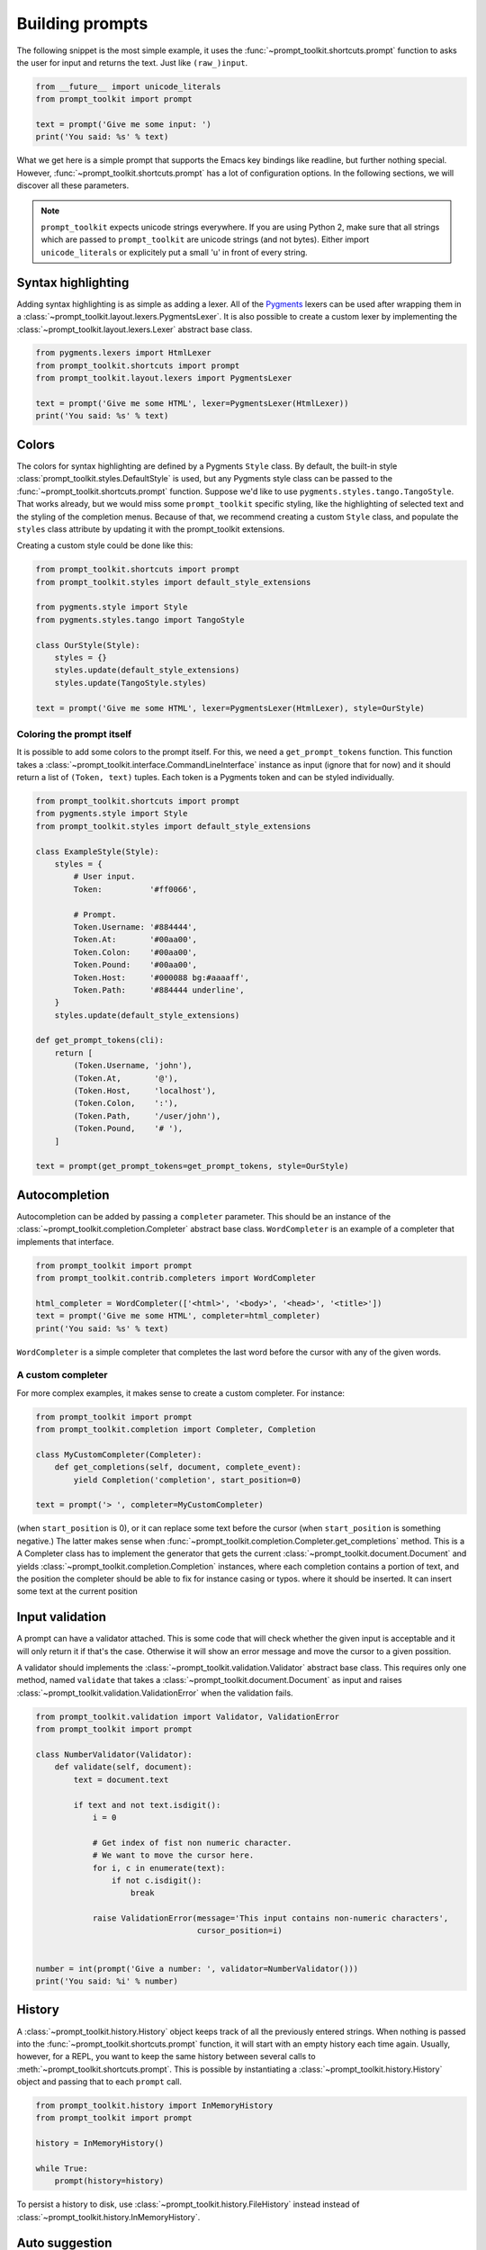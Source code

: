 .. _building_prompts:

Building prompts
================

The following snippet is the most simple example, it uses the
:func:`~prompt_toolkit.shortcuts.prompt` function to asks the user for input
and returns the text. Just like ``(raw_)input``.

.. code:: python

    from __future__ import unicode_literals
    from prompt_toolkit import prompt

    text = prompt('Give me some input: ')
    print('You said: %s' % text)

What we get here is a simple prompt that supports the Emacs key bindings like
readline, but further nothing special. However,
:func:`~prompt_toolkit.shortcuts.prompt` has a lot of configuration options.
In the following sections, we will discover all these parameters.

.. note::

    ``prompt_toolkit`` expects unicode strings everywhere. If you are using
    Python 2, make sure that all strings which are passed to ``prompt_toolkit``
    are unicode strings (and not bytes). Either import ``unicode_literals`` or
    explicitely put a small 'u' in front of every string.


Syntax highlighting
-------------------

Adding syntax highlighting is as simple as adding a lexer. All of the `Pygments
<http://pygments.org/>`_ lexers can be used after wrapping them in a
:class:`~prompt_toolkit.layout.lexers.PygmentsLexer`. It is also possible to
create a custom lexer by implementing the
:class:`~prompt_toolkit.layout.lexers.Lexer` abstract base class.

.. code:: python

    from pygments.lexers import HtmlLexer
    from prompt_toolkit.shortcuts import prompt
    from prompt_toolkit.layout.lexers import PygmentsLexer

    text = prompt('Give me some HTML', lexer=PygmentsLexer(HtmlLexer))
    print('You said: %s' % text)


Colors
------

The colors for syntax highlighting are defined by a Pygments ``Style`` class.
By default, the built-in style :class:`prompt_toolkit.styles.DefaultStyle` is
used, but any Pygments style class can be passed to the
:func:`~prompt_toolkit.shortcuts.prompt` function. Suppose we'd like to use
``pygments.styles.tango.TangoStyle``. That works already, but we would miss
some ``prompt_toolkit`` specific styling, like the highlighting of selected
text and the styling of the completion menus. Because of that, we recommend
creating a custom ``Style`` class, and populate the ``styles`` class attribute
by updating it with the prompt_toolkit extensions.

Creating a custom style could be done like this:

.. code:: python

    from prompt_toolkit.shortcuts import prompt
    from prompt_toolkit.styles import default_style_extensions

    from pygments.style import Style
    from pygments.styles.tango import TangoStyle

    class OurStyle(Style):
        styles = {}
        styles.update(default_style_extensions)
        styles.update(TangoStyle.styles)

    text = prompt('Give me some HTML', lexer=PygmentsLexer(HtmlLexer), style=OurStyle)


Coloring the prompt itself
^^^^^^^^^^^^^^^^^^^^^^^^^^

It is possible to add some colors to the prompt itself. For this, we need a
``get_prompt_tokens`` function. This function takes a
:class:`~prompt_toolkit.interface.CommandLineInterface` instance as input
(ignore that for now) and it should return a list of ``(Token, text)`` tuples.
Each token is a Pygments token and can be styled individually.

.. code:: python

    from prompt_toolkit.shortcuts import prompt
    from pygments.style import Style
    from prompt_toolkit.styles import default_style_extensions

    class ExampleStyle(Style):
        styles = {
            # User input.
            Token:          '#ff0066',

            # Prompt.
            Token.Username: '#884444',
            Token.At:       '#00aa00',
            Token.Colon:    '#00aa00',
            Token.Pound:    '#00aa00',
            Token.Host:     '#000088 bg:#aaaaff',
            Token.Path:     '#884444 underline',
        }
        styles.update(default_style_extensions)

    def get_prompt_tokens(cli):
        return [
            (Token.Username, 'john'),
            (Token.At,       '@'),
            (Token.Host,     'localhost'),
            (Token.Colon,    ':'),
            (Token.Path,     '/user/john'),
            (Token.Pound,    '# '),
        ]

    text = prompt(get_prompt_tokens=get_prompt_tokens, style=OurStyle)


Autocompletion
--------------

Autocompletion can be added by passing a ``completer`` parameter. This should
be an instance of the :class:`~prompt_toolkit.completion.Completer` abstract
base class. ``WordCompleter`` is an example of a completer that implements that
interface.

.. code:: python

    from prompt_toolkit import prompt
    from prompt_toolkit.contrib.completers import WordCompleter

    html_completer = WordCompleter(['<html>', '<body>', '<head>', '<title>'])
    text = prompt('Give me some HTML', completer=html_completer)
    print('You said: %s' % text)

``WordCompleter`` is a simple completer that completes the last word before the
cursor with any of the given words.


A custom completer
^^^^^^^^^^^^^^^^^^

For more complex examples, it makes sense to create a custom completer. For
instance:

.. code:: python

    from prompt_toolkit import prompt
    from prompt_toolkit.completion import Completer, Completion

    class MyCustomCompleter(Completer):
        def get_completions(self, document, complete_event):
            yield Completion('completion', start_position=0)

    text = prompt('> ', completer=MyCustomCompleter)

(when ``start_position`` is 0), or it can replace some text before the cursor
(when ``start_position`` is something negative.) The latter makes sense when
:func:`~prompt_toolkit.completion.Completer.get_completions` method. This is a
A Completer class has to implement the
generator that gets the current :class:`~prompt_toolkit.document.Document` and
yields :class:`~prompt_toolkit.completion.Completion` instances, where each
completion contains a portion of text, and the position the completer should be
able to fix for instance casing or typos.  where it should be inserted. It can
insert some text at the current position


Input validation
----------------

A prompt can have a validator attached. This is some code that will check
whether the given input is acceptable and it will only return it if that's the
case. Otherwise it will show an error message and move the cursor to a given
possition.

A validator should implements the :class:`~prompt_toolkit.validation.Validator`
abstract base class. This requires only one method, named ``validate`` that
takes a :class:`~prompt_toolkit.document.Document` as input and raises
:class:`~prompt_toolkit.validation.ValidationError` when the validation fails.

.. code:: python

    from prompt_toolkit.validation import Validator, ValidationError
    from prompt_toolkit import prompt

    class NumberValidator(Validator):
        def validate(self, document):
            text = document.text

            if text and not text.isdigit():
                i = 0

                # Get index of fist non numeric character.
                # We want to move the cursor here.
                for i, c in enumerate(text):
                    if not c.isdigit():
                        break

                raise ValidationError(message='This input contains non-numeric characters',
                                      cursor_position=i)


    number = int(prompt('Give a number: ', validator=NumberValidator()))
    print('You said: %i' % number)


History
-------

A :class:`~prompt_toolkit.history.History` object keeps track of all the
previously entered strings. When nothing is passed into the
:func:`~prompt_toolkit.shortcuts.prompt` function, it will start with an empty
history each time again. Usually, however, for a REPL, you want to keep the
same history between several calls to
:meth:`~prompt_toolkit.shortcuts.prompt`.  This is possible by instantiating a
:class:`~prompt_toolkit.history.History` object and passing that to each
``prompt`` call.


.. code:: python

    from prompt_toolkit.history import InMemoryHistory
    from prompt_toolkit import prompt

    history = InMemoryHistory()

    while True:
        prompt(history=history)


To persist a history to disk, use :class:`~prompt_toolkit.history.FileHistory`
instead instead of :class:`~prompt_toolkit.history.InMemoryHistory`.


Auto suggestion
---------------

Auto suggestion is a way to propose some input completions to the user like the
`fish shell <http://fishshell.com/>`_.

Usually, the input is compared to the history and when there is another entry
starting with the given text, the completion will be shown as gray text behind
the current input. Pressing the right arrow will insert this suggestion.

.. note:: 

    When suggestions are based on the history, don't forget to share one
    :class:`~prompt_toolkit.history.History` object between consecutive
    :func:`~prompt_toolkit.shortcuts.prompt` calls.

Example:

.. code:: python

    from prompt_toolkit.history import InMemoryHistory
    from prompt_toolkit.auto_suggest import AutoSuggestFromHistory

    while True:
        text = prompt('> ', history=history, auto_suggest=AutoSuggestFromHistory())
        print('You said: %s' % text)


A suggestion does not have to come from the history. Any implementation of the
:class:`~prompt_toolkit.auto_suggest.AutoSuggest` abstract base class can be
passed as an argument.


Vi input mode
-------------

Prompt-toolkit supports both Emacs and Vi key bindings, similar to Readline.
The :func:`~prompt_toolkit.shortcuts.prompt` function will use Emacs bindings by
default. This is done because on most operating systems, also the Bash shell
uses Emacs bindings by default, and that is more intuitive. If however, Vi
binding are required, just pass ``vi_mode=True``.

.. code:: python

    from prompt_toolkit import prompt

    prompt('> ', vi_mode=True)


Adding custom key bindings
--------------------------

The :func:`~prompt_toolkit.shortcuts.prompt` function accepts an optional
``key_bindings_registry`` argument. This should be
a :class:`~prompt_toolkit.key_binding.registry.Registry` instance which hold
all of the key bindings.

It would be possible to create such a
:class:`~prompt_toolkit.key_binding.registry.Registry` class ourself, but
usually, for a prompt, we would like to have at least the basic (Emacs/Vi)
bindings and start from there. That's what the
:class:`~prompt_toolkit.key_binding.manager.KeyBindingManager` class does.

An example of a prompt that prints 'hello world' when Control-T is pressed.

.. code:: python

    from prompt_toolkit import prompt
    from prompt_toolkit.key_binding.manager import KeyBindingManager
    from prompt_toolkit.keys import Keys

    manager = KeyBindingManager.for_prompt()

    @manager.registry.add_binding(Keys.ControlT)
    def _(event):
        def print_hello():
            print('hello world')
        event.cli.run_in_terminal(print_hello)

    text = prompt('> ', key_bindings_registry=manager.registry)
    print('You said: %s' % text)


Note that we use
:meth:`~prompt_toolkit.interface.CommandLineInterface.run_in_terminal`. This
ensures that the output of the print-statement and the prompt don't mix up.


Other prompt options
--------------------

Multiline input
^^^^^^^^^^^^^^^

Reading multiline input is as easy as passing the ``multiline=True`` parameter.

.. code:: python

    from prompt_toolkit import prompt

    prompt('> ', multiline=True)

A side effect of this is that the enter key will now insert a newline instead
of accepting and returning the input. The user will now have to press
``Meta+Enter`` in order to accept the input. (Or ``Escape`` folowed by
``Enter``.)


Passing a default
^^^^^^^^^^^^^^^^^

A default value can be given:

.. code:: python

    from prompt_toolkit import prompt
    import getpass

    prompt('What is your name: ', default='%s' % getpass.getuser())


Mouse support
^^^^^^^^^^^^^

There is limited mouse support for positioning the cursor, for scrolling (in
case of large multiline inputs) and for clicking in the autocompletion menu.

Enabling can be done by passing the ``mouse_support=True`` option.

.. code:: python

    from prompt_toolkit import prompt
    import getpass

    prompt('What is your name: ', mouse_support=True)


Line wrapping
^^^^^^^^^^^^^

Line wrapping is enabled by default. This is what most people are used too and
this is what GNU readline does. When it is disabled, the input string will
scroll horizontally.

.. code:: python

    from prompt_toolkit import prompt
    import getpass

    prompt('What is your name: ', wrap_lines=False)


Password input
^^^^^^^^^^^^^^

When the ``is_password=True`` flag has been given, the input is replaced by
asterisks (``*`` characters).

.. code:: python

    from prompt_toolkit import prompt
    import getpass

    prompt('What is your name: ', is_password=True)
